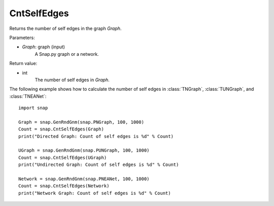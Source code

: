 CntSelfEdges
''''''''''''

.. function:: CntSelfEdges (Graph)

Returns the number of self edges in the graph *Graph*. 

Parameters:

- *Graph*: graph (input)
    A Snap.py graph or a network.

Return value:

- int
    The number of self edges in *Graph*.


The following example shows how to calculate the number of self edges in
:class:`TNGraph`, :class:`TUNGraph`, and :class:`TNEANet`::

    import snap

    Graph = snap.GenRndGnm(snap.PNGraph, 100, 1000)
    Count = snap.CntSelfEdges(Graph)
    print("Directed Graph: Count of self edges is %d" % Count)

    UGraph = snap.GenRndGnm(snap.PUNGraph, 100, 1000)
    Count = snap.CntSelfEdges(UGraph)
    print("Undirected Graph: Count of self edges is %d" % Count)

    Network = snap.GenRndGnm(snap.PNEANet, 100, 1000)
    Count = snap.CntSelfEdges(Network)
    print("Network Graph: Count of self edges is %d" % Count)
